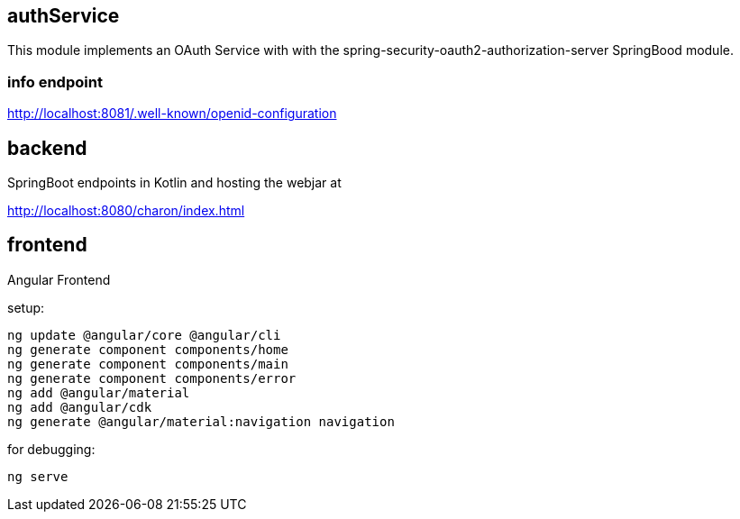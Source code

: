 == authService

This module implements an OAuth Service with with the spring-security-oauth2-authorization-server SpringBood module.



=== info endpoint

http://localhost:8081/.well-known/openid-configuration


== backend

SpringBoot endpoints in Kotlin and hosting the webjar at

http://localhost:8080/charon/index.html


== frontend

Angular Frontend

setup:

  ng update @angular/core @angular/cli
  ng generate component components/home
  ng generate component components/main
  ng generate component components/error
  ng add @angular/material
  ng add @angular/cdk
  ng generate @angular/material:navigation navigation

for debugging:

  ng serve



